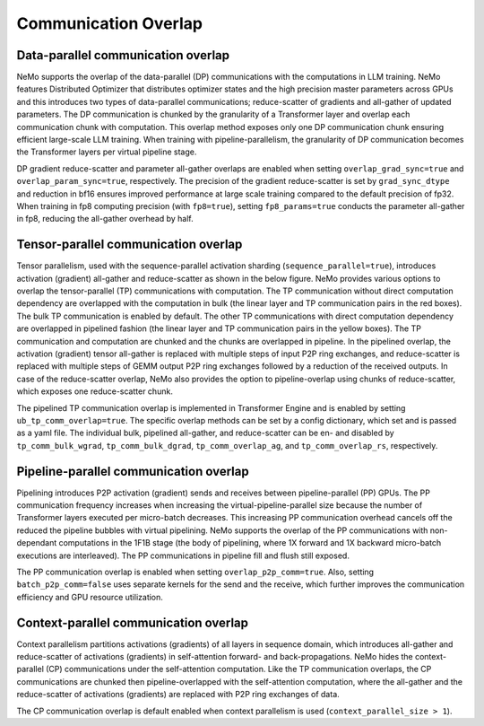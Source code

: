 Communication Overlap
====================

Data-parallel communication overlap
-----------------------------------

NeMo supports the overlap of the data-parallel (DP) communications with the computations in LLM training.
NeMo features Distributed Optimizer that distributes optimizer states and the high precision master parameters across GPUs and this introduces two types of data-parallel communications; reduce-scatter of gradients and all-gather of updated parameters.
The DP communication is chunked by the granularity of a Transformer layer and overlap each communication chunk with computation.
This overlap method exposes only one DP communication chunk ensuring efficient large-scale LLM training.
When training with pipeline-parallelism, the granularity of DP communication becomes the Transformer layers per virtual pipeline stage.

DP gradient reduce-scatter and parameter all-gather overlaps are enabled when setting ``overlap_grad_sync=true`` and ``overlap_param_sync=true``, respectively.
The precision of the gradient reduce-scatter is set by ``grad_sync_dtype`` and reduction in bf16 ensures improved performance at large scale training compared to the default precision of fp32.
When training in fp8 computing precision (with ``fp8=true``), setting ``fp8_params=true`` conducts the parameter all-gather in fp8, reducing the all-gather overhead by half.

Tensor-parallel communication overlap
-------------------------------------

Tensor parallelism, used with the sequence-parallel activation sharding (``sequence_parallel=true``), introduces activation (gradient) all-gather and reduce-scatter as shown in the below figure.
NeMo provides various options to overlap the tensor-parallel (TP) communications with computation.
The TP communication without direct computation dependency are overlapped with the computation in bulk (the linear layer and TP communication pairs in the red boxes).
The bulk TP communication is enabled by default.
The other TP communications with direct computation dependency are overlapped in pipelined fashion (the linear layer and TP communication pairs in the yellow boxes).
The TP communication and computation are chunked and the chunks are overlapped in pipeline.
In the pipelined overlap, the activation (gradient) tensor all-gather is replaced with multiple steps of input P2P ring exchanges, and reduce-scatter is replaced with multiple steps of GEMM output P2P ring exchanges followed by a reduction of the received outputs.
In case of the reduce-scatter overlap, NeMo also provides the option to pipeline-overlap using chunks of reduce-scatter, which exposes one reduce-scatter chunk.

.. image:: ../nlp/nemo_megatron/images/tp_comm_overlap.png
    :align: center
    :width: 600px
    :alt: Tensor-parallel communication overlap

The pipelined TP communication overlap is implemented in Transformer Engine and is enabled by setting ``ub_tp_comm_overlap=true``.
The specific overlap methods can be set by a config dictionary, which set and is passed as a yaml file.
The individual bulk, pipelined all-gather, and reduce-scatter can be en- and disabled by ``tp_comm_bulk_wgrad``, ``tp_comm_bulk_dgrad``, ``tp_comm_overlap_ag``, and ``tp_comm_overlap_rs``, respectively.

Pipeline-parallel communication overlap
---------------------------------------

Pipelining introduces P2P activation (gradient) sends and receives between pipeline-parallel (PP) GPUs.
The PP communication frequency increases when increasing the virtual-pipeline-parallel size because the number of Transformer layers executed per micro-batch decreases.
This increasing PP communication overhead cancels off the reduced the pipeline bubbles with virtual pipelining.
NeMo supports the overlap of the PP communications with non-dependant computations in the 1F1B stage (the body of pipelining, where 1X forward and 1X backward micro-batch executions are interleaved).
The PP communications in pipeline fill and flush still exposed.

.. image:: ../nlp/nemo_megatron/images/pp_comm_overlap.png
    :align: center
    :width: 600px
    :alt: Pipeline-parallel communication overlap in 1F1B pipelining phase

The PP communication overlap is enabled when setting ``overlap_p2p_comm=true``. Also, setting ``batch_p2p_comm=false`` uses separate kernels for the send and the receive, which further improves the communication efficiency and GPU resource utilization.

Context-parallel communication overlap
--------------------------------------

Context parallelism partitions activations (gradients) of all layers in sequence domain, which introduces all-gather and reduce-scatter of activations (gradients) in self-attention forward- and back-propagations.
NeMo hides the context-parallel (CP) communications under the self-attention computation. 
Like the TP communication overlaps, the CP communications are chunked then pipeline-overlapped with the self-attention computation, where the all-gather and the reduce-scatter of activations (gradients) are replaced with P2P ring exchanges of data.

The CP communication overlap is default enabled when context parallelism is used (``context_parallel_size > 1``).
